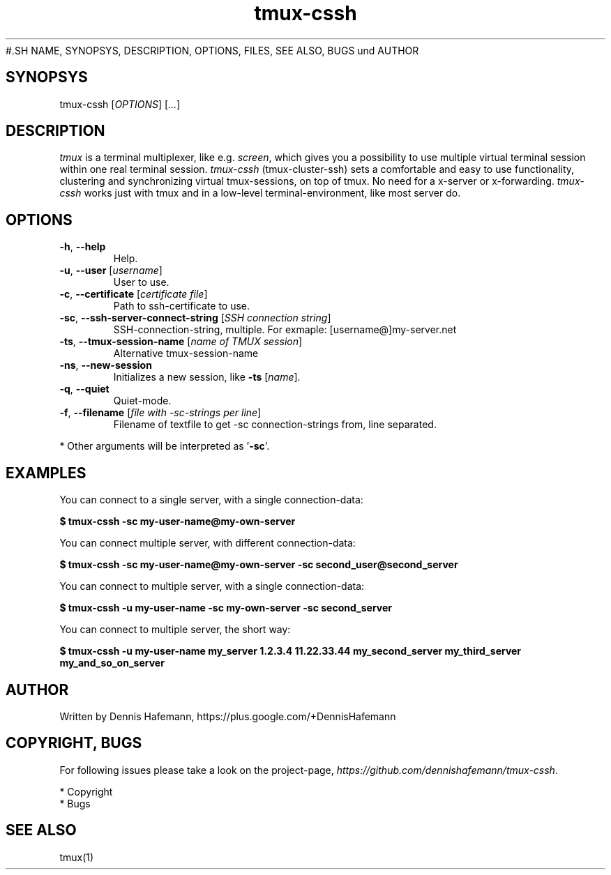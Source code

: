 .TH "tmux-cssh" "1" "Januar 2014" "1.0.1-0" "User Commands"
#.SH NAME, SYNOPSYS, DESCRIPTION,  OPTIONS,  FILES,   SEE ALSO,   BUGS    und AUTHOR

.SH SYNOPSYS
tmux-cssh [\fIOPTIONS\fR] [\fI...\fR]

.SH DESCRIPTION
\fItmux\fR is a terminal multiplexer, like e.g. \fIscreen\fR, which gives you a possibility to use multiple virtual terminal session within one real terminal session. \fItmux-cssh\fR (tmux-cluster-ssh) sets a comfortable and easy to use functionality, clustering and synchronizing virtual tmux-sessions, on top of tmux. No need for a x-server or x-forwarding. \fItmux-cssh\fR works just with tmux and in a low-level terminal-environment, like most server do.

.SH OPTIONS
.TP
\fB-h\fR, \fB--help\fR
Help.
.TP
\fB-u\fR, \fB--user\fR [\fIusername\fR]
User to use.
.TP
\fB-c\fR, \fB--certificate\fR [\fIcertificate file\fR]
Path to ssh-certificate to use.
.TP
\fB-sc\fR, \fB--ssh-server-connect-string\fR [\fISSH connection string\fR]
SSH-connection-string, multiple. For exmaple: [username@]my-server.net
.TP
\fB-ts\fR, \fB--tmux-session-name\fR [\fIname of TMUX session\fR]
Alternative tmux-session-name
.TP
\fB-ns\fR, \fB--new-session\fR
Initializes a new session, like \fB-ts\fR [\fIname\fR].
.TP
\fB-q\fR, \fB--quiet\fR
Quiet-mode.
.TP
\fB-f\fR, \fB--filename\fR [\fIfile with -sc-strings per line\fR]
Filename of textfile to get -sc connection-strings from, line separated.
.PP
* Other arguments will be interpreted as '\fB-sc\fR'.

.SH EXAMPLES

You can connect to a single server, with a single connection-data:

\fB$ tmux-cssh -sc my-user-name@my-own-server\fR

You can connect multiple server, with different connection-data:

\fB$ tmux-cssh -sc my-user-name@my-own-server -sc second_user@second_server\fR

You can connect to multiple server, with a single connection-data:

\fB$ tmux-cssh -u my-user-name -sc my-own-server -sc second_server\fR

You can connect to multiple server, the short way:

\fB$ tmux-cssh -u my-user-name my_server 1.2.3.4 11.22.33.44 my_second_server my_third_server my_and_so_on_server\fR

.SH AUTHOR
Written by Dennis Hafemann, https://plus.google.com/+DennisHafemann

.SH COPYRIGHT, BUGS
For following issues please take a look on the project-page, \fIhttps://github.com/dennishafemann/tmux-cssh\fR.

* Copyright
.br
* Bugs

.SH SEE ALSO
tmux(1)
